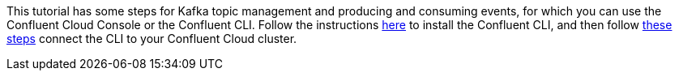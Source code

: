 This tutorial has some steps for Kafka topic management and producing and consuming events, for which you can use the Confluent Cloud Console or the Confluent CLI. Follow the instructions https://docs.confluent.io/confluent-cli/current/install.html[here] to install the Confluent CLI, and then follow https://docs.confluent.io/confluent-cli/current/connect.html[these steps] connect the CLI to your Confluent Cloud cluster.
